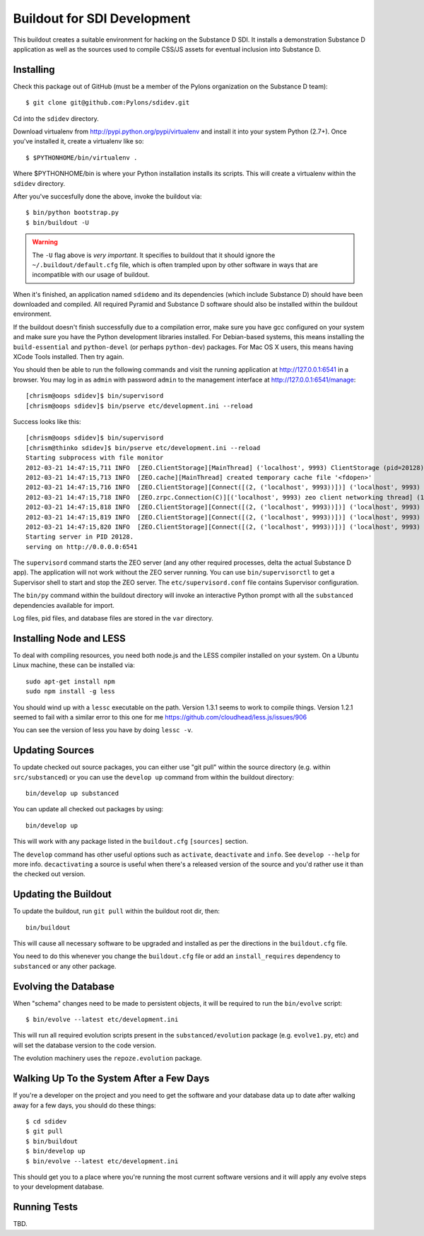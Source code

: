 Buildout for SDI Development
============================

This buildout creates a suitable environment for hacking on the Substance D
SDI.  It installs a demonstration Substance D application as well as the
sources used to compile CSS/JS assets for eventual inclusion into Substance D.

Installing
----------

Check this package out of GitHub (must be a member of the Pylons organization
on the Substance D team)::

  $ git clone git@github.com:Pylons/sdidev.git

Cd into the ``sdidev`` directory.

Download virtualenv from http://pypi.python.org/pypi/virtualenv and install
it into your system Python (2.7+).  Once you've installed it, create a
virtualenv like so::

  $ $PYTHONHOME/bin/virtualenv .

Where $PYTHONHOME/bin is where your Python installation installs its scripts.
This will create a virtualenv within the ``sdidev`` directory.

After you've succesfully done the above, invoke the buildout via::

  $ bin/python bootstrap.py
  $ bin/buildout -U

.. warning:: The ``-U`` flag above is *very important*.  It specifies
   to buildout that it should ignore the ``~/.buildout/default.cfg``
   file, which is often trampled upon by other software in ways that
   are incompatible with our usage of buildout.

When it's finished, an application named ``sdidemo`` and its dependencies
(which include Substance D) should have been downloaded and compiled.  All
required Pyramid and Substance D software should also be installed within the
buildout environment.

If the buildout doesn't finish successfully due to a compilation error, make
sure you have gcc configured on your system and make sure you have the Python
development libraries installed.  For Debian-based systems, this means
installing the ``build-essential`` and ``python-devel`` (or perhaps
``python-dev``) packages.  For Mac OS X users, this means having XCode Tools
installed.  Then try again.

You should then be able to run the following commands and visit the
running application at http://127.0.0.1:6541 in a browser.  You may
log in as ``admin`` with password ``admin`` to the management interface at
http://127.0.0.1:6541/manage::

  [chrism@oops sdidev]$ bin/supervisord
  [chrism@oops sdidev]$ bin/pserve etc/development.ini --reload

Success looks like this::

  [chrism@oops sdidev]$ bin/supervisord
  [chrism@thinko sdidev]$ bin/pserve etc/development.ini --reload
  Starting subprocess with file monitor
  2012-03-21 14:47:15,711 INFO  [ZEO.ClientStorage][MainThread] ('localhost', 9993) ClientStorage (pid=20128) created RW/normal for storage: '1'
  2012-03-21 14:47:15,713 INFO  [ZEO.cache][MainThread] created temporary cache file '<fdopen>'
  2012-03-21 14:47:15,716 INFO  [ZEO.ClientStorage][Connect([(2, ('localhost', 9993))])] ('localhost', 9993) Testing connection <ManagedClientConnection ('127.0.0.1', 9993)>
  2012-03-21 14:47:15,718 INFO  [ZEO.zrpc.Connection(C)][('localhost', 9993) zeo client networking thread] (127.0.0.1:9993) received handshake 'Z3101'
  2012-03-21 14:47:15,818 INFO  [ZEO.ClientStorage][Connect([(2, ('localhost', 9993))])] ('localhost', 9993) Server authentication protocol None
  2012-03-21 14:47:15,819 INFO  [ZEO.ClientStorage][Connect([(2, ('localhost', 9993))])] ('localhost', 9993) Connected to storage: ('localhost', 9993)
  2012-03-21 14:47:15,820 INFO  [ZEO.ClientStorage][Connect([(2, ('localhost', 9993))])] ('localhost', 9993) No verification necessary -- empty cache
  Starting server in PID 20128.
  serving on http://0.0.0.0:6541

The ``supervisord`` command starts the ZEO server (and any other required
processes, delta the actual Substance D app).  The application will not work
without the ZEO server running.  You can use ``bin/supervisorctl`` to get a
Supervisor shell to start and stop the ZEO server.  The
``etc/supervisord.conf`` file contains Supervisor configuration.

The ``bin/py`` command within the buildout directory will invoke an
interactive Python prompt with all the ``substanced`` dependencies available
for import.

Log files, pid files, and database files are stored in the ``var`` directory.

Installing Node and LESS
------------------------

To deal with compiling resources, you need both node.js and the LESS compiler
installed on your system.  On a Ubuntu Linux machine, these can be installed
via::

  sudo apt-get install npm
  sudo npm install -g less

You should wind up with a ``lessc`` executable on the path.  Version 1.3.1
seems to work to compile things.  Version 1.2.1 seemed to fail with a similar
error to this one for me https://github.com/cloudhead/less.js/issues/906

You can see the version of less you have by doing ``lessc -v``.

Updating Sources
----------------

To update checked out source packages, you can either use "git pull" within
the source directory (e.g. within ``src/substanced``) or you can use the
``develop up`` command from within the buildout directory::

  bin/develop up substanced

You can update all checked out packages by using::

  bin/develop up

This will work with any package listed in the ``buildout.cfg`` ``[sources]``
section.

The ``develop`` command has other useful options such as ``activate``,
``deactivate`` and ``info``.  See ``develop --help`` for more info.
``decactivating`` a source is useful when there's a released version of the
source and you'd rather use it than the checked out version.

Updating the Buildout
---------------------

To update the buildout, run ``git pull`` within the buildout root dir, then::

   bin/buildout

This will cause all necessary software to be upgraded and installed as per
the directions in the ``buildout.cfg`` file.

You need to do this whenever you change the ``buildout.cfg`` file or add an
``install_requires`` dependency to ``substanced`` or any other package.

Evolving the Database
---------------------

When "schema" changes need to be made to persistent objects, it will be
required to run the ``bin/evolve`` script::

  $ bin/evolve --latest etc/development.ini

This will run all required evolution scripts present in the
``substanced/evolution`` package (e.g. ``evolve1.py``, etc) and will set the
database version to the code version.

The evolution machinery uses the ``repoze.evolution`` package.

Walking Up To the System After a Few Days
-----------------------------------------

If you're a developer on the project and you need to get the software and
your database data up to date after walking away for a few days, you should
do these things::

  $ cd sdidev
  $ git pull
  $ bin/buildout
  $ bin/develop up
  $ bin/evolve --latest etc/development.ini

This should get you to a place where you're running the most current software
versions and it will apply any evolve steps to your development database.

Running Tests
-------------

TBD.

